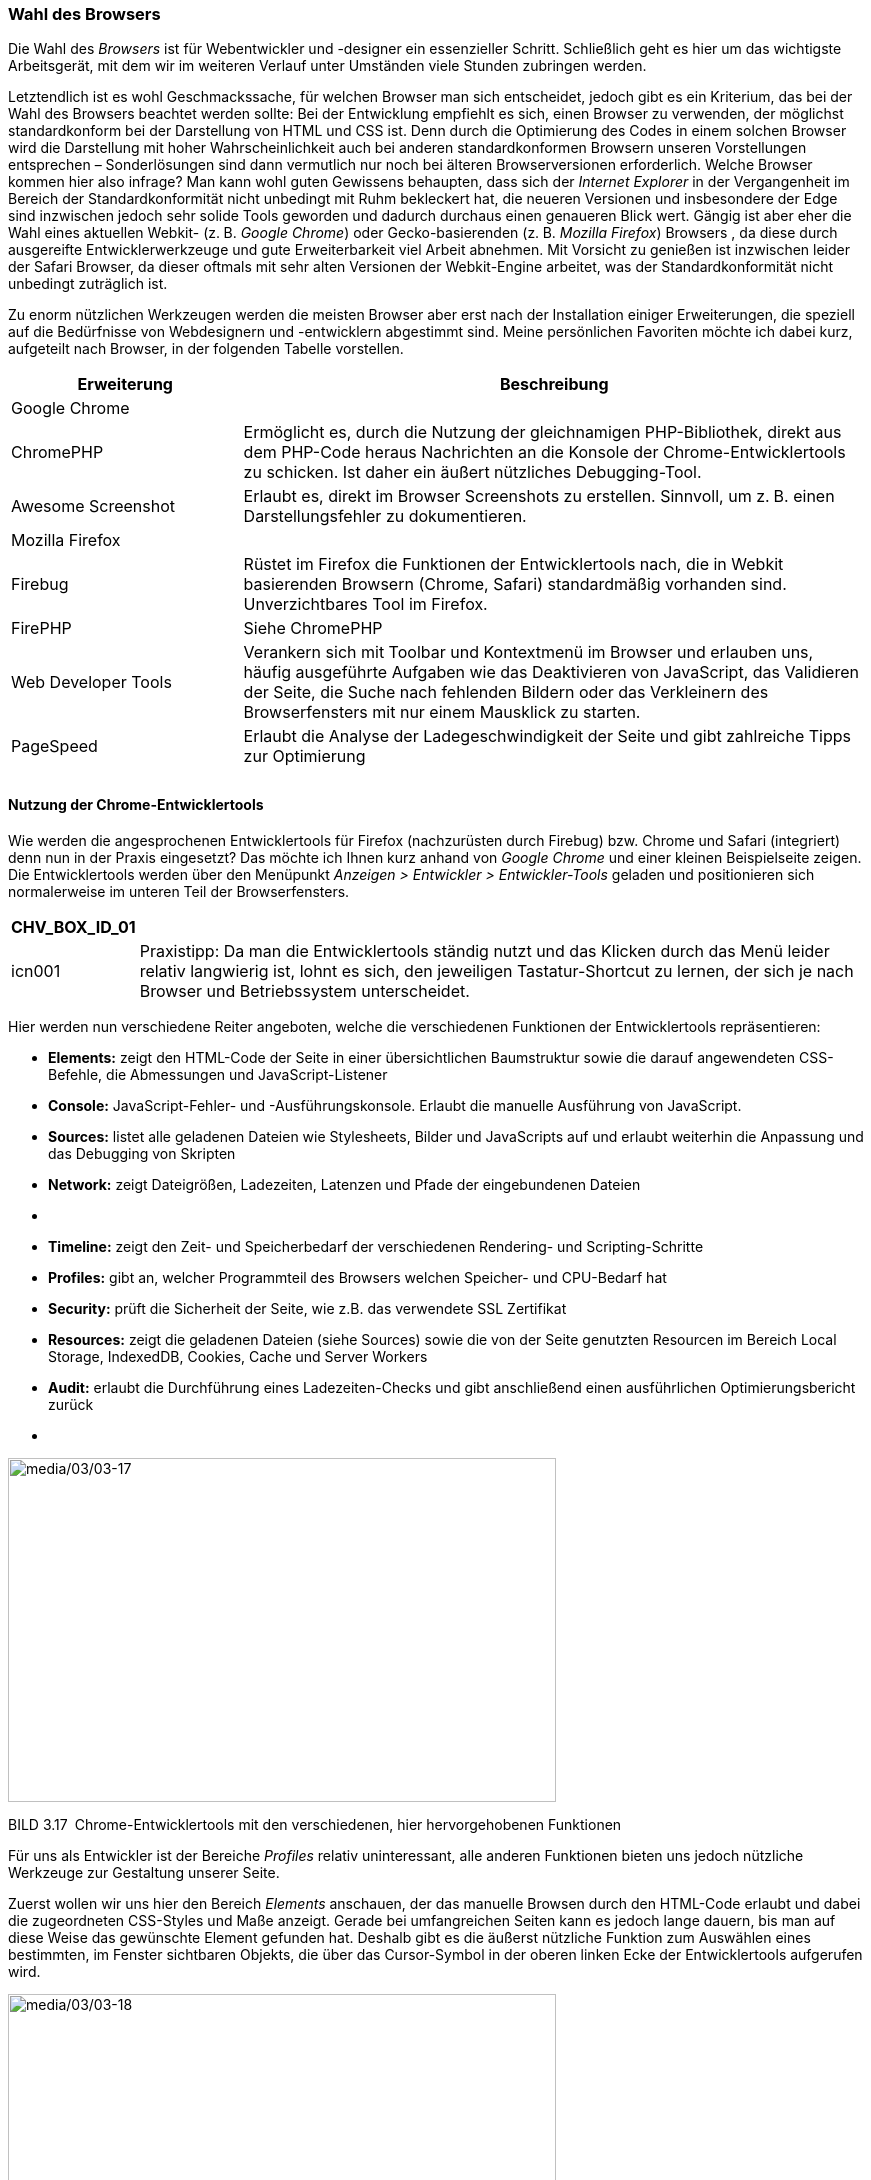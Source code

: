 === Wahl des Browsers

Die Wahl des _Browsers_ ist für Webentwickler und -designer ein
essenzieller Schritt. Schließlich geht es hier um das wichtigste
Arbeitsgerät, mit dem wir im weiteren Verlauf unter Umständen viele
Stunden zubringen werden.

Letztendlich ist es wohl Geschmackssache, für welchen Browser man sich
entscheidet, jedoch gibt es ein Kriterium, das bei der Wahl des Browsers
beachtet werden sollte: Bei der Entwicklung empfiehlt es sich, einen
Browser zu verwenden, der möglichst standardkonform bei der Darstellung
von HTML und CSS ist. Denn durch die Optimierung des Codes in einem
solchen Browser wird die Darstellung mit hoher Wahrscheinlichkeit auch
bei anderen standardkonformen Browsern unseren Vorstellungen entsprechen
– Sonderlösungen sind dann vermutlich nur noch bei älteren
Browserversionen erforderlich. Welche Browser kommen hier also infrage?
Man kann wohl guten Gewissens behaupten, dass sich der _Internet
Explorer_ in der Vergangenheit im Bereich der Standardkonformität nicht
unbedingt mit Ruhm bekleckert hat, die neueren Versionen und
insbesondere der Edge sind inzwischen jedoch sehr solide Tools geworden
und dadurch durchaus einen genaueren Blick wert. Gängig ist aber eher
die Wahl eines aktuellen Webkit- (z. B. _Google Chrome_) oder
Gecko-basierenden (z. B. _Mozilla Firefox_) Browsers , da diese durch
ausgereifte Entwicklerwerkzeuge und gute Erweiterbarkeit viel Arbeit
abnehmen. Mit Vorsicht zu genießen ist inzwischen leider der Safari
Browser, da dieser oftmals mit sehr alten Versionen der Webkit-Engine
arbeitet, was der Standardkonformität nicht unbedingt zuträglich ist.

Zu enorm nützlichen Werkzeugen werden die meisten Browser aber erst nach
der Installation einiger Erweiterungen, die speziell auf die Bedürfnisse
von Webdesignern und -entwicklern abgestimmt sind. Meine persönlichen
Favoriten möchte ich dabei kurz, aufgeteilt nach Browser, in der
folgenden Tabelle vorstellen.

[width="100%",cols="27%,73%",]
|===
|Erweiterung |Beschreibung

|Google Chrome |

|ChromePHP |Ermöglicht es, durch die Nutzung der gleichnamigen
PHP-Bibliothek, direkt aus dem PHP-Code heraus Nachrichten an die
Konsole der Chrome-Entwicklertools zu schicken. Ist daher ein äußert
nützliches Debugging-Tool.

|Awesome Screenshot |Erlaubt es, direkt im Browser Screenshots zu
erstellen. Sinnvoll, um z. B. einen Darstellungsfehler zu dokumentieren.

|Mozilla Firefox |

|Firebug |Rüstet im Firefox die Funktionen der Entwicklertools nach, die
in Webkit basierenden Browsern (Chrome, Safari) standardmäßig vorhanden
sind. Unverzichtbares Tool im Firefox.

|FirePHP |Siehe ChromePHP

|Web Developer Tools |Verankern sich mit Toolbar und Kontextmenü im
Browser und ­erlauben uns, häufig ausgeführte Aufgaben wie das
Deaktivieren von JavaScript, das Validieren der Seite, die Suche nach
fehlenden Bildern oder das Verkleinern des Browserfensters mit nur einem
Mausklick zu starten.

|PageSpeed |Erlaubt die Analyse der Ladegeschwindigkeit der Seite und
gibt ­zahlreiche Tipps zur Optimierung

| |

| |
|===

==== Nutzung der Chrome-Entwicklertools

Wie werden die angesprochenen Entwicklertools für Firefox (nachzurüsten
durch Firebug) bzw. Chrome und Safari (integriert) denn nun in der
Praxis eingesetzt? Das möchte ich Ihnen kurz anhand von _Google Chrome_
und einer kleinen Beispielseite zeigen. Die Entwicklertools werden über
den Menüpunkt _Anzeigen_ _++>++ Entwickler ++>++ Entwickler-Tools_
geladen und positionieren sich normalerweise im unteren Teil der
Browserfensters.

[width="99%",cols="14%,86%",options="header",]
|===
|CHV++_++BOX++_++ID++_++01 |
|icn001 |Praxistipp: Da man die Entwicklertools ständig nutzt und das
Klicken durch das Menü leider relativ langwierig ist, lohnt es sich, den
jeweiligen Tastatur-Shortcut zu lernen, der sich je nach Browser und
Betriebssystem unterscheidet.
|===

Hier werden nun verschiedene Reiter angeboten, welche die verschiedenen
Funktionen der Entwicklertools repräsentieren:

* *Elements:* zeigt den HTML-Code der Seite in einer übersichtlichen
Baumstruktur sowie die darauf angewendeten CSS-Befehle, die Abmessungen
und JavaScript-Listener
* *Console:* JavaScript-Fehler- und -Ausführungskonsole. Erlaubt die
manuelle Ausführung von JavaScript.
* *Sources:* listet alle geladenen Dateien wie Stylesheets, Bilder und
JavaScripts auf und erlaubt weiterhin die Anpassung und das Debugging
von Skripten
* *Network:* zeigt Dateigrößen, Ladezeiten, Latenzen und Pfade der
eingebundenen Dateien
* {blank}
* *Timeline:* zeigt den Zeit- und Speicherbedarf der verschiedenen
Rendering- und Scripting-Schritte
* *Profiles:* gibt an, welcher Programmteil des Browsers welchen
Speicher- und CPU-Bedarf hat
* *Security:* prüft die Sicherheit der Seite, wie z.B. das verwendete
SSL Zertifikat
* *Resources:* zeigt die geladenen Dateien (siehe Sources) sowie die von
der Seite genutzten Resourcen im Bereich Local Storage, IndexedDB,
Cookies, Cache und Server Workers
* *Audit:* erlaubt die Durchführung eines Ladezeiten-Checks und gibt
anschließend einen ausführlichen Optimierungsbericht zurück
* {blank}

image:media/03/03-17.png[media/03/03-17,width=548,height=344]

BILD 3.17 Chrome-Entwicklertools mit den verschiedenen, hier
hervorgehobenen Funktionen

Für uns als Entwickler ist der Bereiche _Profiles_ relativ
uninteressant, alle anderen Funktionen bieten uns jedoch nützliche
Werkzeuge zur Gestaltung unserer Seite.

Zuerst wollen wir uns hier den Bereich _Elements_ anschauen, der das
manuelle Browsen durch den HTML-Code erlaubt und dabei die zugeordneten
CSS-Styles und Maße anzeigt. Gerade bei umfangreichen Seiten kann es
jedoch lange dauern, bis man auf diese Weise das gewünschte Element
gefunden hat. Deshalb gibt es die äußerst nützliche Funktion zum
Auswählen eines bestimmten, im Fenster sichtbaren Objekts, die über das
Cursor-Symbol in der oberen linken Ecke der Entwicklertools aufgerufen
wird.

image:media/03/03-18.png[media/03/03-18,width=548,height=289]

BILD 3.18 Auswahl eines Seitenelements mit der _Select an
Element_-Funktion

Fährt man nun mit dem Mauszeiger über ein Element der Seite, wie zum
Beispiel in Bild 3.18 die Seitenüberschrift, zeigt uns der Browser den
HTML-Tag (sowie, falls vorhanden, etwaige CSS-Klassen und -IDs) und die
Maße des jeweiligen Elements, die zudem grafisch durch eine farbige Box
hervorgehoben werden. Klickt man nun auf das entsprechende Element, so
wird es in den Entwicklertools ausgewählt, wodurch zum Ersten der
entsprechende HTML-Tag im Baum markiert wird und zum Zweiten die
entsprechenden, auf das Element angewendeten CSS-Befehle in der rechten
Spalte der _Entwicklertools_ erscheinen.

Der HTML-Code kann dabei nicht nur betrachtet, sondern durch einen
Doppelklick auf das jeweilige Element auch temporär verändert werden, um
beispielsweise einen anderen Überschrifttyp auszutesten, der ansonsten
erst aufwendig per FTP verändert werden müsste. Die entsprechenden
Änderungen sind dabei im Browser sofort sichtbar, werden aber beim
Reload der Seite wieder zurückgesetzt.

image:media/03/03-19.png[media/03/03-19,width=548,height=391]

BILD 3.19 Editierung des HTML-Codes mit den _Entwicklertools_

Ähnliche Funktionen bieten die _Entwicklertools_ nun auch für die
Editierung des CSS-Codes in der rechten Spalte, in der alle angewendeten
CSS-Befehle des jeweiligen Elements angezeigt werden. Die entsprechenden
Befehle sind dabei nach der jeweiligen Fundstelle im CSS-Code gruppiert,
zu der immer der zugehörige Dateiname inklusive Zeilennummer angegeben
ist. Die Attribute lassen sich dabei, analog zum Bearbeiten des
HTML-Codes, mittels Doppelklick temporär editieren oder über die
Checkbox am rechten Rand der Zeile ganz deaktivieren, wobei auch hier
jede Änderung sofort im Browser angezeigt wird.

image:media/03/03-20.png[media/03/03-20,width=548,height=313]

BILD 3.20 Auflistung und Änderung des CSS-Markups

Insbesondere diese Funktion zur Änderung der CSS ist ein für mich
unverzichtbares Tool zur Arbeitserleichterung, da ich auf einen Blick
sehen kann, welche CSS-Eigenschaften an welcher Stelle des Codes
angewendet oder vererbt werden, wodurch mir sehr viel aufwendige
Sucharbeit erspart bleibt.

=== FTP-Client

Zum Transfer der fertigen Seite auf einen angemieteten Webspace wird ein
sogenannter FTP-Client benötigt. Für die drei bekanntesten
Betriebssysteme Windows, Linux und OS X ist dafür der freie FTP-Client
_Filezilla_ verfügbar, der diese Aufgabe mit Bravour meistert.

image:media/03/03-21.png[C:++\++Users++\++hwunder++\++Desktop++\++rtf++\++Bild1079.PNG,width=502,height=394]

BILD 3.21 Filezilla

[width="99%",cols="14%,86%",]
|===
| |
|===

[width="99%",cols="14%,86%",options="header",]
|===
|CHV++_++BOX++_++ID++_++01 |
|icn001 |*Praxistipp:* Unter OSX unterstützt _Filezilla_, aufgrund
seiner Cross-Plattform-Kompatibilität, leider viele Funktionen des
Betriebssystems wie Drag & Drop auf das Dock-Icon nicht, weshalb ich
insbesondere bei regelmäßiger Nutzung zur Installation eines nativen
FTP-Clients wie _Transmit_ ([.underline]#http://www.panic.com/transmit#)
raten möchte.
|===
